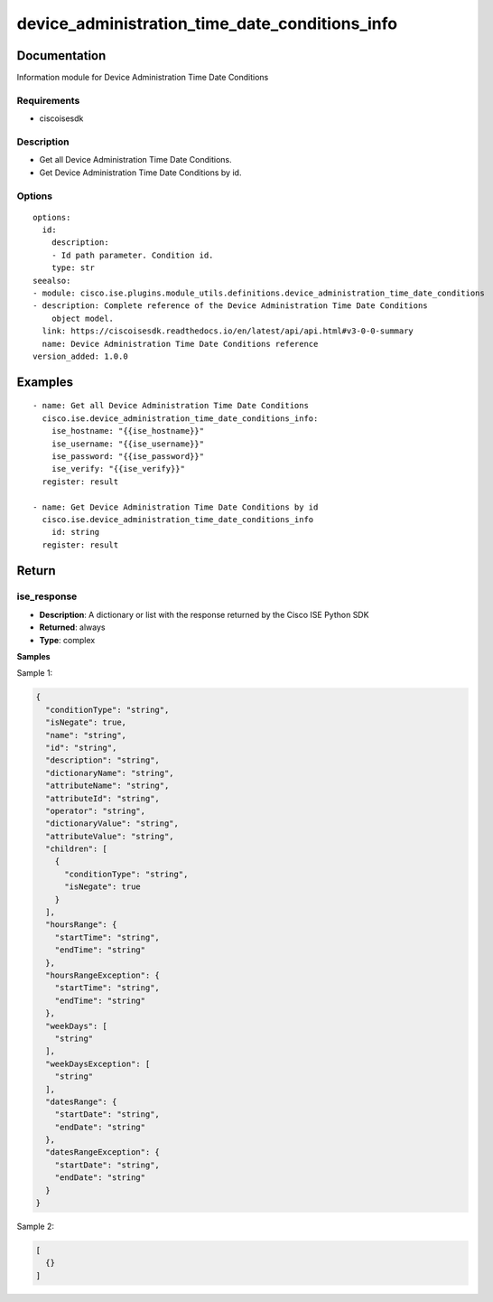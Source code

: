 .. _device_administration_time_date_conditions_info:

===============================================
device_administration_time_date_conditions_info
===============================================

Documentation
=============

Information module for Device Administration Time Date Conditions

Requirements
------------
- ciscoisesdk


Description
-----------
- Get all Device Administration Time Date Conditions.
- Get Device Administration Time Date Conditions by id.


Options
-------
::

  options:
    id:
      description:
      - Id path parameter. Condition id.
      type: str
  seealso:
  - module: cisco.ise.plugins.module_utils.definitions.device_administration_time_date_conditions
  - description: Complete reference of the Device Administration Time Date Conditions
      object model.
    link: https://ciscoisesdk.readthedocs.io/en/latest/api/api.html#v3-0-0-summary
    name: Device Administration Time Date Conditions reference
  version_added: 1.0.0


Examples
=========

::

  - name: Get all Device Administration Time Date Conditions
    cisco.ise.device_administration_time_date_conditions_info:
      ise_hostname: "{{ise_hostname}}"
      ise_username: "{{ise_username}}"
      ise_password: "{{ise_password}}"
      ise_verify: "{{ise_verify}}"
    register: result

  - name: Get Device Administration Time Date Conditions by id
    cisco.ise.device_administration_time_date_conditions_info
      id: string
    register: result



Return
=======

ise_response
------------

- **Description**: A dictionary or list with the response returned by the Cisco ISE Python SDK
- **Returned**: always
- **Type**: complex

**Samples**

Sample 1:

.. code-block:: json

    {
      "conditionType": "string",
      "isNegate": true,
      "name": "string",
      "id": "string",
      "description": "string",
      "dictionaryName": "string",
      "attributeName": "string",
      "attributeId": "string",
      "operator": "string",
      "dictionaryValue": "string",
      "attributeValue": "string",
      "children": [
        {
          "conditionType": "string",
          "isNegate": true
        }
      ],
      "hoursRange": {
        "startTime": "string",
        "endTime": "string"
      },
      "hoursRangeException": {
        "startTime": "string",
        "endTime": "string"
      },
      "weekDays": [
        "string"
      ],
      "weekDaysException": [
        "string"
      ],
      "datesRange": {
        "startDate": "string",
        "endDate": "string"
      },
      "datesRangeException": {
        "startDate": "string",
        "endDate": "string"
      }
    }

Sample 2:

.. code-block:: json

    [
      {}
    ]
